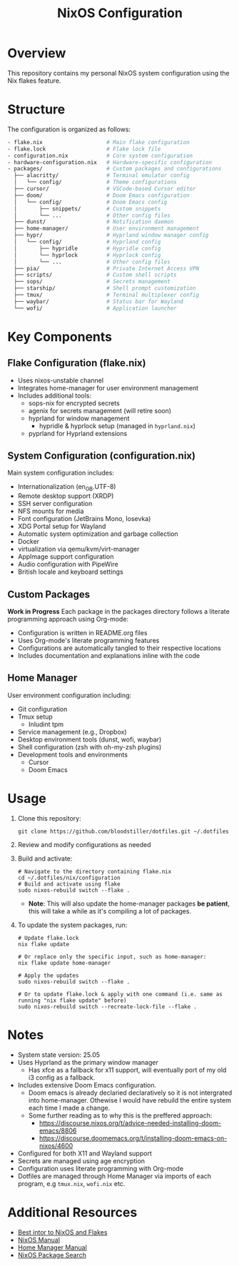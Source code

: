#+title: NixOS Configuration
#+description: Personal NixOS System Configuration

* Overview
:PROPERTIES:
:ID:       6b99c255-3eb5-43c5-9d3d-7e432d1e9000
:END:
This repository contains my personal NixOS system configuration using the Nix flakes feature.

* Structure
:PROPERTIES:
:ID:       dd885485-db0b-410c-83be-01db8dbc49cc
:END:
The configuration is organized as follows:

#+begin_src bash
- flake.nix                    # Main flake configuration
- flake.lock                   # Flake lock file
- configuration.nix            # Core system configuration
- hardware-configuration.nix   # Hardware-specific configuration
- packages/                    # Custom packages and configurations
  ├── alacritty/               # Terminal emulator config
  │   └── config/              # Theme configurations
  ├── cursor/                  # VSCode-based Cursor editor
  ├── doom/                    # Doom Emacs configuration
  │   └── config/              # Doom Emacs config
  │       ├── snippets/        # Custom snippets
  │       └── ...              # Other config files
  ├── dunst/                   # Notification daemon
  ├── home-manager/            # User environment management
  ├── hypr/                    # Hyprland window manager config
  │   └── config/              # Hyprland config
  │       ├── hypridle         # Hypridle config
  │       └── hyprlock         # Hyprlock config
  │       └── ...              # Other config files
  ├── pia/                     # Private Internet Access VPN
  ├── scripts/                 # Custom shell scripts
  ├── sops/                    # Secrets management
  ├── starship/                # Shell prompt customization
  ├── tmux/                    # Terminal multiplexer config
  ├── waybar/                  # Status bar for Wayland
  └── wofi/                    # Application launcher
#+end_src

* Key Components
:PROPERTIES:
:ID:       bf8a77df-a3b1-4602-841b-1845ef33bc55
:END:

** Flake Configuration (flake.nix)
:PROPERTIES:
:ID:       ee51beb8-384c-48ed-b269-89450596d858
:END:
- Uses nixos-unstable channel
- Integrates home-manager for user environment management
- Includes additional tools:
  - sops-nix for encrypted secrets
  - agenix for secrets management (will retire soon)
  - hyprland for window management
    - hypridle & hyprlock setup (managed in ~hyprland.nix~)
  - pyprland for Hyprland extensions

** System Configuration (configuration.nix)
:PROPERTIES:
:ID:       e5137a31-1f54-4108-8389-5f15ccb7847b
:END:
Main system configuration includes:
- Internationalization (en_GB.UTF-8)
- Remote desktop support (XRDP)
- SSH server configuration
- NFS mounts for media
- Font configuration (JetBrains Mono, Iosevka)
- XDG Portal setup for Wayland
- Automatic system optimization and garbage collection
- Docker 
- virtualization via qemu/kvm/virt-manager
- AppImage support configuration
- Audio configuration with PipeWire
- British locale and keyboard settings

** Custom Packages
:PROPERTIES:
:ID:       48bfd942-67c2-4ff9-b29c-2b29c8ada395
:END:
*Work in Progress* Each package in the packages directory follows a literate programming approach using Org-mode:
- Configuration is written in README.org files
- Uses Org-mode's literate programming features
- Configurations are automatically tangled to their respective locations
- Includes documentation and explanations inline with the code

** Home Manager
:PROPERTIES:
:ID:       02d9ad0e-a0ac-44d1-9f3a-33911cd374bb
:END:
User environment configuration including:
- Git configuration
- Tmux setup
  - Inludint tpm
- Service management (e.g., Dropbox)
- Desktop environment tools (dunst, wofi, waybar)
- Shell configuration (zsh with oh-my-zsh plugins)
- Development tools and environments
  - Cursor
  - Doom Emacs

* Usage
:PROPERTIES:
:ID:       dd708733-3883-46b1-9796-ff849e099989
:END:

1. Clone this repository:
   #+begin_src shell
   git clone https://github.com/bloodstiller/dotfiles.git ~/.dotfiles
   #+end_src

2. Review and modify configurations as needed

3. Build and activate:
   #+begin_src shell
   # Navigate to the directory containing flake.nix
   cd ~/.dotfiles/nix/configuration  
   # Build and activate using flake
   sudo nixos-rebuild switch --flake .  
   #+end_src
   - *Note*: This will also update the home-manager packages *be patient*, this will take a while as it's compiling a lot of packages.

4. To update the system packages, run:
   #+begin_src shell
   # Update flake.lock
   nix flake update

   # Or replace only the specific input, such as home-manager:
   nix flake update home-manager

   # Apply the updates
   sudo nixos-rebuild switch --flake .

   # Or to update flake.lock & apply with one command (i.e. same as running "nix flake update" before)
   sudo nixos-rebuild switch --recreate-lock-file --flake .
   #+end_src

* Notes
:PROPERTIES:
:ID:       8d4a67c2-8aae-4806-8a8c-c2f9e63d7f5e
:END:
- System state version: 25.05
- Uses Hyprland as the primary window manager
  - Has xfce as a fallback for x11 support, will eventually port of my old i3 config as a fallback.
- Includes extensive Doom Emacs configuration.
  - Doom emacs is already declaried declaratively so it is not intergrated into home-manager. Othewise I would have rebuild the entire system each time I made a change. 
  - Some further reading as to why this is the preffered approach:
      - https://discourse.nixos.org/t/advice-needed-installing-doom-emacs/8806 
      - https://discourse.doomemacs.org/t/installing-doom-emacs-on-nixos/4600
- Configured for both X11 and Wayland support
- Secrets are managed using age encryption
- Configuration uses literate programming with Org-mode
- Dotfiles are managed through Home Manager via imports of each program, e.g ~tmux.nix~, ~wofi.nix~ etc.

* Additional Resources
:PROPERTIES:
:ID:       146b7e19-43c7-43f1-a534-ee543beb0902
:END:
- [[https://nixos-and-flakes.thiscute.world/][Best intor to NixOS and Flakes]]
- [[https://nixos.org/manual/nixos/stable/][NixOS Manual]]
- [[https://nix-community.github.io/home-manager/][Home Manager Manual]]
- [[https://search.nixos.org/packages][NixOS Package Search]]


